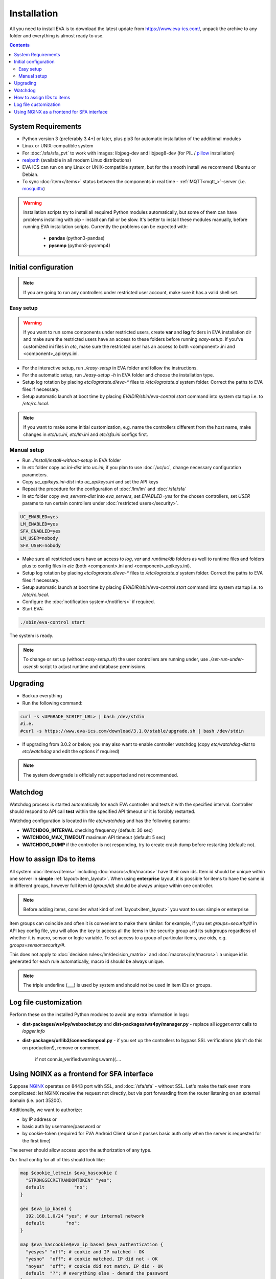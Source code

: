 Installation
************

All you need to install EVA  is to download the latest update from
https://www.eva-ics.com/, unpack the archive to any folder and everything is
almost ready to use.

.. contents::

System Requirements
===================

* Python version 3 (preferably 3.4+) or later, plus pip3 for automatic
  installation of the additional modules
* Linux or UNIX-compatible system
* For :doc:`/sfa/sfa_pvt` to work with images: libjpeg-dev and libjpeg8-dev
  (for PIL / `pillow <https://python-pillow.org/>`_ installation)
* `realpath <http://www.gnu.org/software/coreutils/realpath>`_ (available in
  all modern Linux distributions)
* EVA ICS can run on any Linux or UNIX-compatible system, but for the smooth
  install we recommend Ubuntu or Debian.
* To sync :doc:`item</items>` status between the components in real time -
  :ref:`MQTT<mqtt_>`-server (i.e. `mosquitto <http://mosquitto.org/>`_)

.. warning::

    Installation scripts try to install all required Python modules
    automatically, but some of them can have problems installing with pip -
    install can fail or be slow. It's better to install these modules manually,
    before running EVA installation scripts. Currently the problems can be
    expected with:

        * **pandas** (python3-pandas)
        * **pysnmp** (python3-pysnmp4)

Initial configuration
=====================

.. note::

    If you are going to run any controllers under restricted user account,
    make sure it has a valid shell set.


Easy setup
----------

.. warning::

    If you want to run some components under restricted users, create **var**
    and **log** folders in EVA installation dir and make sure the restricted
    users have an access to these folders before running *easy-setup*. If
    you've customized ini files in *etc*, make sure the restricted user has an
    access to both <component>.ini and <component>_apikeys.ini.

* For the interactive setup, run *./easy-setup* in EVA folder and follow the
  instructions.
* For the automatic setup, run *./easy-setup -h* in EVA folder and choose
  the installation type.
* Setup log rotation by placing *etc/logrotate.d/eva-\** files to
  */etc/logrotate.d* system folder. Correct the paths to EVA files if
  necessary.
* Setup automatic launch at boot time by placing *EVADIR/sbin/eva-control
  start* command into system startup i.e. to */etc/rc.local*.

.. note::

    If you want to make some initial customization, e.g. name the controllers
    different from the host name, make changes in *etc/uc.ini*, *etc/lm.ini*
    and *etc/sfa.ini* configs first.

Manual setup
------------

* Run *./install/install-without-setup* in EVA folder
* In *etc* folder copy *uc.ini-dist* into *uc.ini*; if you plan to use
  :doc:`/uc/uc`, change necessary configuration parameters.
* Copy *uc_apikeys.ini-dist* into *uc_apikeys.ini* and set the API keys
* Repeat the procedure for the configuration of :doc:`/lm/lm` and
  :doc:`/sfa/sfa`
* In etc folder copy *eva_servers-dist* into *eva_servers*, set *ENABLED=yes*
  for the chosen controllers, set *USER* params to run certain controllers
  under :doc:`restricted users</security>`.

.. code-block:: bash

    UC_ENABLED=yes
    LM_ENABLED=yes
    SFA_ENABLED=yes
    LM_USER=nobody
    SFA_USER=nobody

* Make sure all restricted users have an access to *log*, *var* and
  *runtime/db* folders as well to runtime files and folders plus to config
  files in *etc* (both <component>.ini and <component>_apikeys.ini).

* Setup log rotation by placing *etc/logrotate.d/eva-\** files to
  */etc/logrotate.d* system folder. Correct the paths to EVA files if
  necessary.
* Setup automatic launch at boot time by placing *EVADIR/sbin/eva-control
  start* command into system startup i.e. to */etc/rc.local*.

* Configure the :doc:`notification system</notifiers>` if required.

* Start EVA:

.. code-block:: bash

    ./sbin/eva-control start

The system is ready.

.. note::

    To change or set up (without *easy-setup.sh*) the user controllers are
    running under, use *./set-run-under-user.sh* script to adjust runtime and
    database permissions.

Upgrading
=========

* Backup everything
* Run the following command:

.. code-block:: bash

    curl -s <UPGRADE_SCRIPT_URL> | bash /dev/stdin
    #i.e.
    #curl -s https://www.eva-ics.com/download/3.1.0/stable/upgrade.sh | bash /dev/stdin

* If upgrading from 3.0.2 or below, you may also want to enable controller
  watchdog (copy *etc/watchdog-dist* to *etc/watchdog* and edit the options if
  required)

.. note::

    The system downgrade is officially not supported and not recommended.

Watchdog
========

Watchdog process is started automatically for each EVA controller and tests it
with the specified interval. Controller should respond to API call **test**
within the specified API timeout or it is forcibly restarted.

Watchdog configuration is located in file *etc/watchdog* and has the following
params:

* **WATCHDOG_INTERVAL** checking frequency (default: 30 sec)
* **WATCHDOG_MAX_TIMEOUT** maximum API timeout (default: 5 sec)
* **WATCHDOG_DUMP** if the controller is not responding, try to create crash
  dump before restarting (default: no).

How to assign IDs to items
==========================

All system :doc:`items</items>` including :doc:`macros</lm/macros>` have their
own ids. Item id should be unique within one server in **simple**
:ref:`layout<item_layout>`. When using **enterprise** layout, it is possible
for items to have the same id in different groups, however full item id
(*group/id*) should be always unique within one controller.

.. note::

    Before adding items, consider what kind of :ref:`layout<item_layout>` you
    want to use: simple or enterprise

Item groups can coincide and often it is convenient to make them similar: for
example, if you set *groups=security/#* in API key config file, you will allow
the key to access all the items in the security group and its subgroups
regardless of whether it is macro, sensor or logic variable. To set access to
a group of particular items, use oids, e.g. *groups=sensor:security/#*.

This does not apply to :doc:`decision rules</lm/decision_matrix>` and
:doc:`macros</lm/macros>`: a unique id is generated for each rule
automatically, macro id should be always unique.

.. note::

    The triple underline (**___**) is used by system and should not be used in
    item IDs or groups.

Log file customization
======================

Perform these on the installed Python modules to avoid any extra information in
logs:

* **dist-packages/ws4py/websocket.py** and **dist-packages/ws4py/manager.py** -
  replace all *logger.error* calls to *logger.info*

* **dist-packages/urllib3/connectionpool.py** - if you set up the controllers
  to bypass SSL verifications (don't do this on production!), remove or comment

         if not conn.is_verified:warnings.warn((....

Using NGINX as a frontend for SFA interface
===========================================

Suppose `NGINX <https://www.nginx.com/>`_ operates on 8443 port with SSL, and
:doc:`/sfa/sfa` - without SSL. Let's make the task even more complicated: let
NGINX receive the request not directly, but via port forwarding from the router
listening on an external domain (i.e. port 35200).

Additionally, we want to authorize:

* by IP address or
* basic auth by username/password or
* by cookie-token (required for EVA Android Client since it passes basic auth
  only when the server is requested for the first time)

The server should allow access upon the authorization of any type.

Our final config for all of this should look like:

.. code-block:: nginx

    map $cookie_letmein $eva_hascookie {
      "STRONGSECRETRANDOMTOKEN" "yes";
      default           "no";      
    }

    geo $eva_ip_based {            
      192.168.1.0/24 "yes"; # our internal network
      default        "no";
    }

    map $eva_hascookie$eva_ip_based $eva_authentication {
      "yesyes" "off"; # cookie and IP matched - OK
      "yesno"  "off"; # cookie matched, IP did not - OK
      "noyes"  "off"; # cookie did not match, IP did - OK
      default  "?"; # everything else - demand the password 
    }

    upstream eva-sfa {
            server 127.0.0.1:8828;
    }

    server {
        listen 192.168.1.1:8443;
        server_name  eva;
        ssl                  on;
        ssl_certificate /opt/eva/etc/eva.crt;
        ssl_certificate_key /opt/eva/etc/eva.key;
        ssl_session_timeout  1m;
        ssl_protocols  SSLv3 TLSv1;
        ssl_ciphers  HIGH:!aNULL:!MD5;  
        ssl_prefer_server_ciphers   on; 

        # proxy for HTTP
        location / {
            auth_basic $eva_authentication; 
            auth_basic_user_file /opt/eva/etc/htpasswd;
            add_header Set-Cookie "letmein=STRONGSECRETRANDOMTOKEN;path=/";
            proxy_buffers 16 16k;
            proxy_buffer_size 16k;
            proxy_busy_buffers_size 240k;   
            proxy_pass http://eva-sfa;
            # a few variables for backend, though in fact EVA requires X-Real-IP only
            proxy_set_header X-Host $host;  
            proxy_set_header Host $host;    
            proxy_set_header X-Real-IP $remote_addr;
            proxy_set_header X-Forwarded-Proto https;
            proxy_set_header X-Frontend "nginx";
            proxy_redirect http://internal.eva.domain/ui/ https://external.eva.domain:35200/ui/;
        }

        # proxy for WebSocket
        location /ws {
            auth_basic $eva_authentication; 
            auth_basic_user_file /opt/eva3/etc/htpasswd;
            proxy_http_version 1.1;
            proxy_set_header Upgrade $http_upgrade;
            proxy_set_header Connection "upgrade";
            proxy_buffers 16 16k;
            proxy_buffer_size 16k;
            proxy_busy_buffers_size 240k;   
            proxy_pass http://eva-sfa;      
            proxy_set_header X-Host $host;  
            proxy_set_header Host $host;    
            proxy_set_header X-Real-IP $remote_addr;
            proxy_set_header X-Forwarded-Proto https;
            proxy_set_header X-Frontend "nginx";
        }
    }
